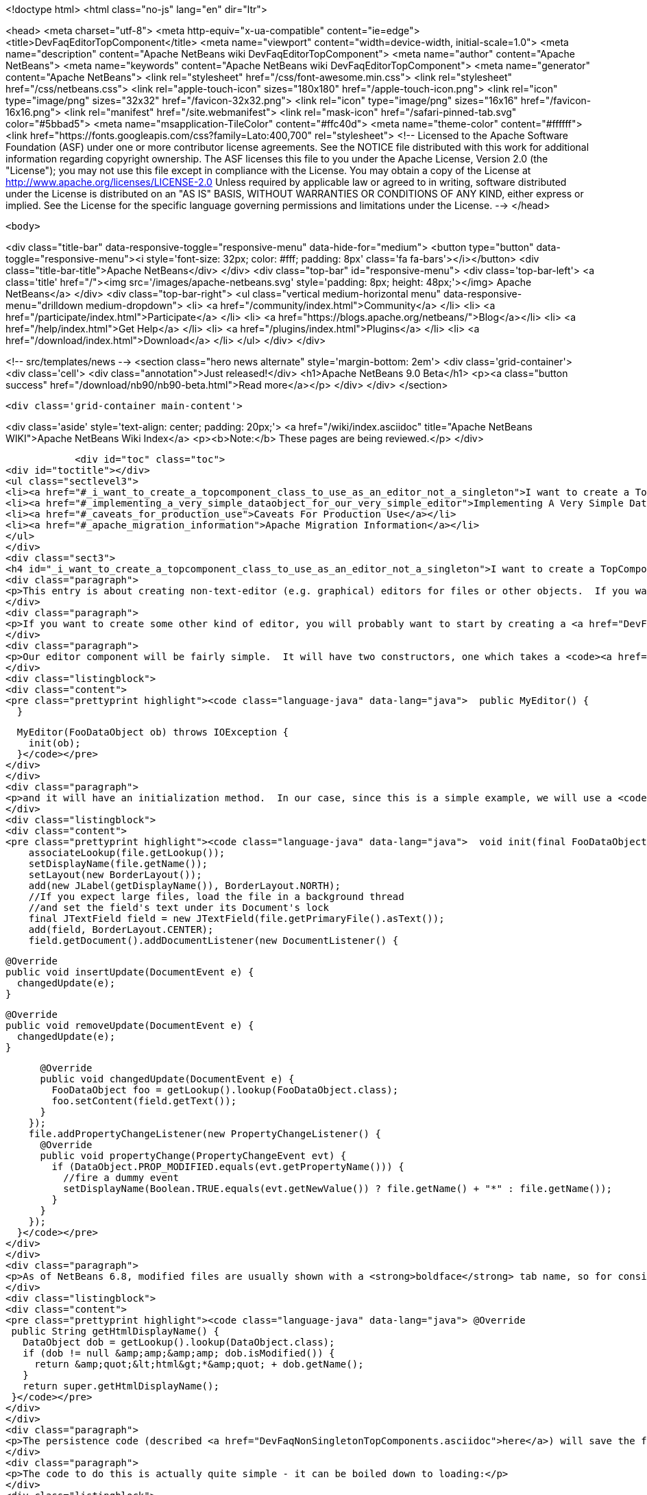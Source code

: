

<!doctype html>
<html class="no-js" lang="en" dir="ltr">
    
<head>
    <meta charset="utf-8">
    <meta http-equiv="x-ua-compatible" content="ie=edge">
    <title>DevFaqEditorTopComponent</title>
    <meta name="viewport" content="width=device-width, initial-scale=1.0">
    <meta name="description" content="Apache NetBeans wiki DevFaqEditorTopComponent">
    <meta name="author" content="Apache NetBeans">
    <meta name="keywords" content="Apache NetBeans wiki DevFaqEditorTopComponent">
    <meta name="generator" content="Apache NetBeans">
    <link rel="stylesheet" href="/css/font-awesome.min.css">
    <link rel="stylesheet" href="/css/netbeans.css">
    <link rel="apple-touch-icon" sizes="180x180" href="/apple-touch-icon.png">
    <link rel="icon" type="image/png" sizes="32x32" href="/favicon-32x32.png">
    <link rel="icon" type="image/png" sizes="16x16" href="/favicon-16x16.png">
    <link rel="manifest" href="/site.webmanifest">
    <link rel="mask-icon" href="/safari-pinned-tab.svg" color="#5bbad5">
    <meta name="msapplication-TileColor" content="#ffc40d">
    <meta name="theme-color" content="#ffffff">
    <link href="https://fonts.googleapis.com/css?family=Lato:400,700" rel="stylesheet"> 
    <!--
        Licensed to the Apache Software Foundation (ASF) under one
        or more contributor license agreements.  See the NOTICE file
        distributed with this work for additional information
        regarding copyright ownership.  The ASF licenses this file
        to you under the Apache License, Version 2.0 (the
        "License"); you may not use this file except in compliance
        with the License.  You may obtain a copy of the License at
        http://www.apache.org/licenses/LICENSE-2.0
        Unless required by applicable law or agreed to in writing,
        software distributed under the License is distributed on an
        "AS IS" BASIS, WITHOUT WARRANTIES OR CONDITIONS OF ANY
        KIND, either express or implied.  See the License for the
        specific language governing permissions and limitations
        under the License.
    -->
</head>


    <body>
        

<div class="title-bar" data-responsive-toggle="responsive-menu" data-hide-for="medium">
    <button type="button" data-toggle="responsive-menu"><i style='font-size: 32px; color: #fff; padding: 8px' class='fa fa-bars'></i></button>
    <div class="title-bar-title">Apache NetBeans</div>
</div>
<div class="top-bar" id="responsive-menu">
    <div class='top-bar-left'>
        <a class='title' href="/"><img src='/images/apache-netbeans.svg' style='padding: 8px; height: 48px;'></img> Apache NetBeans</a>
    </div>
    <div class="top-bar-right">
        <ul class="vertical medium-horizontal menu" data-responsive-menu="drilldown medium-dropdown">
            <li> <a href="/community/index.html">Community</a> </li>
            <li> <a href="/participate/index.html">Participate</a> </li>
            <li> <a href="https://blogs.apache.org/netbeans/">Blog</a></li>
            <li> <a href="/help/index.html">Get Help</a> </li>
            <li> <a href="/plugins/index.html">Plugins</a> </li>
            <li> <a href="/download/index.html">Download</a> </li>
        </ul>
    </div>
</div>


        
<!-- src/templates/news -->
<section class="hero news alternate" style='margin-bottom: 2em'>
    <div class='grid-container'>
        <div class='cell'>
            <div class="annotation">Just released!</div>
            <h1>Apache NetBeans 9.0 Beta</h1>
            <p><a class="button success" href="/download/nb90/nb90-beta.html">Read more</a></p>
        </div>
    </div>
</section>

        <div class='grid-container main-content'>
            
<div class='aside' style='text-align: center; padding: 20px;'>
    <a href="/wiki/index.asciidoc" title="Apache NetBeans WIKI">Apache NetBeans Wiki Index</a>
    <p><b>Note:</b> These pages are being reviewed.</p>
</div>

            <div id="toc" class="toc">
<div id="toctitle"></div>
<ul class="sectlevel3">
<li><a href="#_i_want_to_create_a_topcomponent_class_to_use_as_an_editor_not_a_singleton">I want to create a TopComponent class to use as an editor, not a singleton</a></li>
<li><a href="#_implementing_a_very_simple_dataobject_for_our_very_simple_editor">Implementing A Very Simple DataObject For Our Very Simple Editor</a></li>
<li><a href="#_caveats_for_production_use">Caveats For Production Use</a></li>
<li><a href="#_apache_migration_information">Apache Migration Information</a></li>
</ul>
</div>
<div class="sect3">
<h4 id="_i_want_to_create_a_topcomponent_class_to_use_as_an_editor_not_a_singleton">I want to create a TopComponent class to use as an editor, not a singleton</h4>
<div class="paragraph">
<p>This entry is about creating non-text-editor (e.g. graphical) editors for files or other objects.  If you want a text editor, NetBeans has a lot of built-in support for text editors and you will probably want to use <code><a href="http://bits.netbeans.org/dev/javadoc/org-openide-loaders/org/openide/text/DataEditorSupport.html#create(org.openide.loaders.DataObject,%20org.openide.loaders.MultiDataObject.Entry,%20org.openide.nodes.CookieSet)">DataEditorSupport.create()</a></code> and its relatives (hint: <strong>New &gt; File Type</strong> will get you basic text editor support which you can build on).</p>
</div>
<div class="paragraph">
<p>If you want to create some other kind of editor, you will probably want to start by creating a <a href="DevFaqNonSingletonTopComponents.asciidoc">non-singleton TopComponent</a> - a logical window, or tab, that can be opened in the editor area and can show your file or object in some way.</p>
</div>
<div class="paragraph">
<p>Our editor component will be fairly simple.  It will have two constructors, one which takes a <code><a href="http://bits.netbeans.org/dev/javadoc/org-openide-loaders/org/openide/loaders/DataObject.html">DataObject</a></code> (the file) and one which has no arguments:</p>
</div>
<div class="listingblock">
<div class="content">
<pre class="prettyprint highlight"><code class="language-java" data-lang="java">  public MyEditor() {
  }

  MyEditor(FooDataObject ob) throws IOException {
    init(ob);
  }</code></pre>
</div>
</div>
<div class="paragraph">
<p>and it will have an initialization method.  In our case, since this is a simple example, we will use a <code>JTextArea</code>.  Our <code>DataObject</code> subclass will have a method <code>setContent(String)</code> which is passed the updated text if the user types into the text area.  The <code>DataObject</code> will take care of marking the file modified and saving it when the user invokes the Save action.  So we will just pass the text the user changed to the <code>DataObject</code> and update the tab name of the editor to show if the file is modified in-memory or not:</p>
</div>
<div class="listingblock">
<div class="content">
<pre class="prettyprint highlight"><code class="language-java" data-lang="java">  void init(final FooDataObject file) throws IOException {
    associateLookup(file.getLookup());
    setDisplayName(file.getName());
    setLayout(new BorderLayout());
    add(new JLabel(getDisplayName()), BorderLayout.NORTH);
    //If you expect large files, load the file in a background thread
    //and set the field's text under its Document's lock
    final JTextField field = new JTextField(file.getPrimaryFile().asText());
    add(field, BorderLayout.CENTER);
    field.getDocument().addDocumentListener(new DocumentListener() {

      @Override
      public void insertUpdate(DocumentEvent e) {
        changedUpdate(e);
      }

      @Override
      public void removeUpdate(DocumentEvent e) {
        changedUpdate(e);
      }

      @Override
      public void changedUpdate(DocumentEvent e) {
        FooDataObject foo = getLookup().lookup(FooDataObject.class);
        foo.setContent(field.getText());
      }
    });
    file.addPropertyChangeListener(new PropertyChangeListener() {
      @Override
      public void propertyChange(PropertyChangeEvent evt) {
        if (DataObject.PROP_MODIFIED.equals(evt.getPropertyName())) {
          //fire a dummy event
          setDisplayName(Boolean.TRUE.equals(evt.getNewValue()) ? file.getName() + "*" : file.getName());
        }
      }
    });
  }</code></pre>
</div>
</div>
<div class="paragraph">
<p>As of NetBeans 6.8, modified files are usually shown with a <strong>boldface</strong> tab name, so for consistency we should too:</p>
</div>
<div class="listingblock">
<div class="content">
<pre class="prettyprint highlight"><code class="language-java" data-lang="java"> @Override
 public String getHtmlDisplayName() {
   DataObject dob = getLookup().lookup(DataObject.class);
   if (dob != null &amp;amp;&amp;amp; dob.isModified()) {
     return &amp;quot;&lt;html&gt;*&amp;quot; + dob.getName();
   }
   return super.getHtmlDisplayName();
 }</code></pre>
</div>
</div>
<div class="paragraph">
<p>The persistence code (described <a href="DevFaqNonSingletonTopComponents.asciidoc">here</a>) will save the file&#8217;s path on disk, and on restart, reinitialize the editor (if the file still exists).</p>
</div>
<div class="paragraph">
<p>The code to do this is actually quite simple - it can be boiled down to loading:</p>
</div>
<div class="listingblock">
<div class="content">
<pre class="prettyprint highlight"><code class="language-java" data-lang="java">init (DataObject.find(FileUtil.toFileObject(FileUtil.normalizeFile(new File(properties.getProperty("path"))));</code></pre>
</div>
</div>
<div class="paragraph">
<p>and saving</p>
</div>
<div class="listingblock">
<div class="content">
<pre class="prettyprint highlight"><code class="language-java" data-lang="java"> properties.setProperty (FileUtil.toFile(dataObject.getPrimaryFile()).getAbsolutePath());</code></pre>
</div>
</div>
<div class="paragraph">
<p>That is, all we are doing is saving a path on shutdown, and on restart looking that file up, transforming it into a NetBeans <a href="DevFaqFileObject.asciidoc">FileObject</a>, and initializing with the <a href="DevFaqDataObject.asciidoc">DataObject</a> for that.  It just happens that we have to handle a few corner cases involving missing files and checked exceptions:</p>
</div>
<div class="ulist">
<ul>
<li>
<p>The file never really existed on disk (editing a template)</p>
</li>
<li>
<p>The file was deleted</p>
</li>
<li>
<p>The file cannot be read for some reason</p>
</li>
</ul>
</div>
<div class="paragraph">
<p>So our persistence code looks like this:</p>
</div>
<div class="listingblock">
<div class="content">
<pre class="prettyprint highlight"><code class="language-java" data-lang="java"> private static final String KEY_FILE_PATH = "path";
 void readProperties(java.util.Properties p) {
   String path = p.getProperty(KEY_FILE_PATH);
   try {
     File f = new File(path);
     if (f.exists()) {
       FileObject fileObject = FileUtil.toFileObject(FileUtil.normalizeFile(f));
       DataObject dob = DataObject.find(fileObject);
       //A DataObject always has itself in its Lookup, so do this to cast
       FooDataObject fooDob = dob.getLookup().lookup(FooDataObject.class);
       if (fooDob == null) {
         throw new IOException("Wrong file type");
       }
       init(fooDob);
       //Ensure Open does not create another editor by telling the DataObject about this editor
       fooDob.editorInitialized(this);
     } else {
       throw new IOException(path + " does not exist");
     }
   } catch (IOException ex) {
     //Could not load the file for some reason
     throw new IllegalStateException(ex);
   }
 }</code></pre>
</div>
</div>
<div class="listingblock">
<div class="content">
<pre class="prettyprint highlight"><code class="language-java" data-lang="java"> void writeProperties(java.util.Properties p) {
   FooDataObject dob = getLookup().lookup(FooDataObject.class);
   if (dob != null) {
     File file = FileUtil.toFile(dob.getPrimaryFile());
     if (file != null) { //could be a virtual template file not really on disk
       String path = file.getAbsolutePath();
       p.setProperty(KEY_FILE_PATH, path);
     }
   }
 }</code></pre>
</div>
</div>
</div>
<div class="sect3">
<h4 id="_implementing_a_very_simple_dataobject_for_our_very_simple_editor">Implementing A Very Simple DataObject For Our Very Simple Editor</h4>
<div class="paragraph">
<p>The skeleton of our DataObject class is generated from the <strong>New &gt; File Type</strong> template - this includes registering our DataObject subclass and associating it with a file extension.  What we need to do is</p>
</div>
<div class="ulist">
<ul>
<li>
<p>Modify it so that <strong>Open</strong> on it will open our editor TopComponent, not a normal text editor</p>
</li>
<li>
<p>We will implement our own subclass of <code><a href="http://bits.netbeans.org/dev/javadoc/org-openide-nodes/org/openide/cookies/OpenCookie.html">OpenCookie</a></code>, which can create and open an instance of our editor, and remember and reuse that editor on subsequent invocations</p>
</li>
<li>
<p>Modify it so that we can pass the text the user typed to it, and it will mark itself modified and become savable (causing <strong>File &gt; Save</strong> and <strong>File &gt; Save All</strong> to become enabled)</p>
</li>
<li>
<p>We will implement the setContent(String) method to</p>
</li>
<li>
<p>Make a <code><a href="http://bits.netbeans.org/dev/javadoc/org-openide-nodes/org/openide/cookies/SaveCookie.html">SaveCookie</a></code> available, which is what the various built-in Save actions operate on</p>
</li>
<li>
<p>Call <code>DataObject.setModified()</code>&mdash;this guarantees that the user will be given a chance to save the file if they shut down the application before saving.</p>
</li>
</ul>
</div>
<div class="listingblock">
<div class="content">
<pre>public class FooDataObject extends MultiDataObject {
  private String content;
  private final Saver saver = new Saver();
  public FooDataObject(FileObject pf, MultiFileLoader loader) throws DataObjectExistsException, IOException {
    super(pf, loader);
    CookieSet cookies = getCookieSet();
    cookies.add(new Opener());
  }

  @Override
  public Lookup getLookup() {
    return getCookieSet().getLookup();
  }

  synchronized void setContent(String text) {
    this.content = text;
    if (text != null) {
      setModified(true);
      getCookieSet().add(saver);
    } else {
      setModified(false);
      getCookieSet().remove(saver);
    }
  }

  void editorInitialized(MyEditor ed) {
    Opener op = getLookup().lookup(Opener.class);
    op.editor = ed;
  }

  private class Opener implements OpenCookie {
    private MyEditor editor;
    @Override
    public void open() {
      if (editor == null) {
        try {
          editor = new MyEditor(FooDataObject.this);
        } catch (IOException ex) {
          Exceptions.printStackTrace(ex);
        }
      }
      editor.open();
      editor.requestActive();
    }
  }

  private class Saver implements SaveCookie {
    @Override
    public void save() throws IOException {
      String txt;
      synchronized (FooDataObject.this) {
        //synchronize access to the content field
        txt = content;
        setContent(null);
      }
      FileObject fo = getPrimaryFile();
      OutputStream out = new BufferedOutputStream(fo.getOutputStream());
      PrintWriter writer = new PrintWriter(out);
      try {
        writer.print(txt);
      } finally {
        writer.close();
        out.close();
      }
    }
  }
}</pre>
</div>
</div>
</div>
<div class="sect3">
<h4 id="_caveats_for_production_use">Caveats For Production Use</h4>
<div class="paragraph">
<p>A few things may be worth considering if you want to use code like this in a production environment:</p>
</div>
<div class="ulist">
<ul>
<li>
<p>File loading should usually happen on a background thread - put up some sort of progress bar <em>inside</em> the editor component, and replace its contents on the event thread after the load is completed - use RequestProcessor and EventQueue.invokeLater().</p>
</li>
<li>
<p>If it is expected that there will be a lot of FooDataObjects, Opener should instead keep a WeakReference to the editor component so that closed editors can be garbage collected.  The following other changes would need to be made:</p>
</li>
<li>
<p>MyEditor should implement PropertyChangeListener directly</p>
</li>
<li>
<p>Use WeakListeners.propertyChange (this, file) rather than directly adding the editor as a listener to the DataObject</p>
</li>
<li>
<p>As of 6.9, the <code>Openable</code> interface is preferred to <code>OpenCookie</code>;  a similar <code>Savable</code> interface is probably on the horizon to replace <code>SaveCookie</code></p>
</li>
<li>
<p>The DataObject&#8217;s lookup could alternately be implemented <a href="DevFaqNodesCustomLookup.asciidoc">using ProxyLookup and AbstractLookup</a> and this will probably be the preferred way in the future</p>
</li>
</ul>
</div>
</div>
<div class="sect2">
<h3 id="_apache_migration_information">Apache Migration Information</h3>
<div class="paragraph">
<p>The content in this page was kindly donated by Oracle Corp. to the
Apache Software Foundation.</p>
</div>
<div class="paragraph">
<p>This page was exported from <a href="http://wiki.netbeans.org/DevFaqEditorTopComponent">http://wiki.netbeans.org/DevFaqEditorTopComponent</a> ,
that was last modified by NetBeans user Tboudreau
on 2010-03-13T07:34:06Z.</p>
</div>
<div class="paragraph">
<p><strong>NOTE:</strong> This document was automatically converted to the AsciiDoc format on 2018-02-07, and needs to be reviewed.</p>
</div>
</div>
            
<section class='tools'>
    <ul class="menu align-center">
        <li><a title="Facebook" href="https://www.facebook.com/NetBeans"><i class="fa fa-md fa-facebook"></i></a></li>
        <li><a title="Twitter" href="https://twitter.com/netbeans"><i class="fa fa-md fa-twitter"></i></a></li>
        <li><a title="Github" href="https://github.com/apache/incubator-netbeans"><i class="fa fa-md fa-github"></i></a></li>
        <li><a title="YouTube" href="https://www.youtube.com/user/netbeansvideos"><i class="fa fa-md fa-youtube"></i></a></li>
        <li><a title="Slack" href="https://netbeans.signup.team/"><i class="fa fa-md fa-slack"></i></a></li>
        <li><a title="JIRA" href="https://issues.apache.org/jira/projects/NETBEANS/summary"><i class="fa fa-mf fa-bug"></i></a></li>
    </ul>
    <ul class="menu align-center">
        
        <li><a href="https://github.com/apache/incubator-netbeans-website/blob/master/netbeans.apache.org/src/content/wiki/DevFaqEditorTopComponent.asciidoc" title="See this page in github"><i class="fa fa-md fa-edit"></i> See this page in github.</a></li>
    </ul>
</section>

        </div>
        

<div class='grid-container incubator-area'>
    <div class='grid-x grid-padding-x'>
        <div class='large-auto cell'>
        </div>
    </div>
</div>
<footer>
    <div class="grid-container">
        <div class="grid-x grid-padding-x">
            <div class="large-auto cell">
                
                <h1>About</h1>
                <ul>
                    <li><a href="http://www.apache.org/foundation/thanks.html">Thanks</a></li>
                    <li><a href="http://www.apache.org/foundation/sponsorship.html">Sponsorship</a></li>
                    <li><a href="http://www.apache.org/security/">Security</a></li>
                    <li><a href="http://incubator.apache.org/projects/netbeans.html">Incubation Status</a></li>
                </ul>
            </div>
            <div class="large-auto cell">
                <h1><a href="/community/index.html">Community</a></h1>
                <ul>
                    <li><a href="/community/mailing-lists.html">Mailing lists</a></li>
                    <li><a href="/community/committer.html">Becoming a commiter</a></li>
                    <li><a href="/community/events.html">NetBeans Events</a></li>
                    <li><a href="/community/who.html">Who is who</a></li>
                </ul>
            </div>
            <div class="large-auto cell">
                <h1><a href="/participate/index.html">Participate</a></h1>
                <ul>
                    <li><a href="/participate/submit-pr.html">Submitting Pull Requests</a></li>
                    <li><a href="/participate/report-issue.html">Reporting Issues</a></li>
                    <li><a href="/participate/netcat.html">NetCAT - Community Acceptance Testing</a></li>
                    <li><a href="/participate/index.html#documentation">Improving the documentation</a></li>
                </ul>
            </div>
            <div class="large-auto cell">
                <h1><a href="/help/index.html">Get Help</a></h1>
                <ul>
                    <li><a href="/help/index.html#documentation">Documentation</a></li>
                    <li><a href="/wiki/index.asciidoc">Wiki</a></li>
                    <li><a href="/help/index.html#support">Community Support</a></li>
                    <li><a href="/help/commercial-support.html">Commercial Support</a></li>
                </ul>
            </div>
            <div class="large-auto cell">
                <h1><a href="/download/index.html">Download</a></h1>
                <ul>
                    <li><a href="/download/index.html#releases">Releases</a></li>
                    <ul>
                        <li><a href="/download/nb90/index.html">Apache NetBeans 9.0 (beta)</a></li>
                    </ul>
                    <li><a href="/plugins/index.html">Plugins</a></li>
                    <li><a href="/download/index.html#source">Building from source</a></li>
                    <li><a href="/download/index.html#previous">Previous releases</a></li>
                </ul>
            </div>
        </div>
    </div>
</footer>
<div class='footer-disclaimer'>
    <div class="footer-disclaimer-content">
        <p>Copyright &copy; 2017-2018 the <a href="//www.apache.org">The Apache Software Foundation</a>.</p>
        <p>Licensed under the <a href="//www.apache.org/licenses/">Apache Software License, version 2.0.</a></p>
        <p><a href="https://incubator.apache.org/" alt="Apache Incubator"><img src='/images/incubator_feather_egg_logo_bw_crop.png' title='Apache Incubator'></img></a></p>
        <div style='max-width: 40em; margin: 0 auto'>
            <p>Apache NetBeans is an effort undergoing incubation at The Apache Software Foundation</a> (ASF).</p>
            <p>Incubation is required of all newly accepted projects until a further review indicates that the infrastructure, communications, and decision making process have stabilized in a manner
            consistent with other successful ASF projects.</p>
            <p>While incubation status is not necessarily a reflection of the completeness or stability of the code, it does indicate that the project has yet to be fully endorsed by the Apache Software Foundation.</p>
            <p>Apache Incubator, Apache, the Apache feather logo, and the Apache Incubator project logo are trademarks of <a href="//www.apache.org">The Apache Software Foundation</a>.</p>
            <p>Oracle and Java are registered trademarks of Oracle and/or its affiliates.</p>
        </div>
        
    </div>
</div>


        <script src="/js/vendor/jquery-3.2.1.min.js"></script>
        <script src="/js/vendor/what-input.js"></script>
        <script src="/js/vendor/foundation.min.js"></script>
        <script src="/js/netbeans.js"></script>
        <script src="/js/vendor/jquery.colorbox-min.js"></script>
        <script src="https://cdn.rawgit.com/google/code-prettify/master/loader/run_prettify.js"></script>
        <script>
            
            $(function(){ $(document).foundation(); });
        </script>
    </body>
</html>
